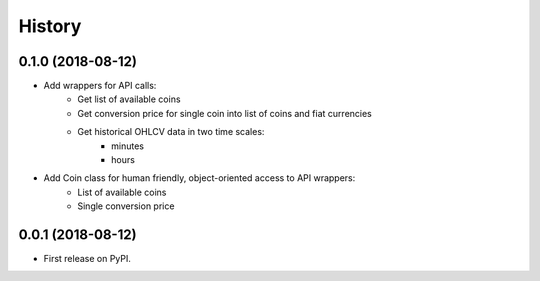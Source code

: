 =======
History
=======

0.1.0 (2018-08-12)
------------------

* Add wrappers for API calls:
    * Get list of available coins
    * Get conversion price for single coin into list of coins and fiat currencies
    * Get historical OHLCV data in two time scales:
        * minutes
        * hours
* Add Coin class for human friendly, object-oriented access to API wrappers:
    * List of available coins
    * Single conversion price

0.0.1 (2018-08-12)
------------------

* First release on PyPI.
